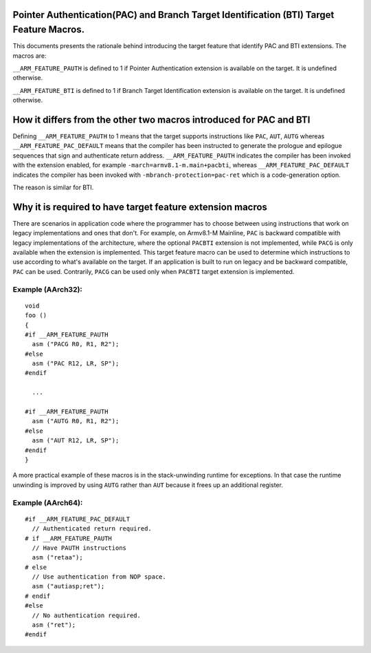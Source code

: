 ..
   SPDX-FileCopyrightText: Copyright 2021-2022 Arm Limited <open-source-office@arm.com>

   CC-BY-SA-4.0 AND Apache-Patent-License
   See LICENSE.md file for details

Pointer Authentication(PAC) and Branch Target Identification (BTI) Target Feature Macros.
=========================================================================================

This documents presents the rationale behind introducing the target feature
that identify PAC and BTI extensions. The macros are:

``__ARM_FEATURE_PAUTH`` is defined to 1 if Pointer Authentication extension
is available on the target. It is undefined otherwise.

``__ARM_FEATURE_BTI`` is defined to 1 if Branch Target Identification
extension is available on the target. It is undefined otherwise.

How it differs from the other two macros introduced for PAC and BTI
===================================================================

Defining ``__ARM_FEATURE_PAUTH`` to 1 means that the target supports
instructions like ``PAC``, ``AUT``, ``AUTG`` whereas
``__ARM_FEATURE_PAC_DEFAULT`` means that the compiler has been instructed to
generate the prologue and epilogue sequences that sign and authenticate return
address. ``__ARM_FEATURE_PAUTH`` indicates the compiler has been invoked with
the extension enabled, for example ``-march=armv8.1-m.main+pacbti``, whereas
``__ARM_FEATURE_PAC_DEFAULT`` indicates the compiler has been invoked with
``-mbranch-protection=pac-ret`` which is a code-generation option.

The reason is similar for BTI.

Why it is required to have target feature extension macros
===========================================================

There are scenarios in application code where the programmer has to choose
between using instructions that work on legacy implementations and ones that
don't. For example, on Armv8.1-M Mainline, ``PAC`` is backward compatible with
legacy implementations of the architecture, where the optional ``PACBTI``
extension is not implemented, while ``PACG`` is only available when the extension
is implemented. This target feature macro can be used to determine which
instructions to use according to what's available on the target. If an
application is built to run on legacy and be backward compatible, ``PAC`` can be
used. Contrarily, ``PACG`` can be used only when ``PACBTI`` target extension is
implemented.

Example (AArch32):
--------

::

  void
  foo ()
  {
  #if __ARM_FEATURE_PAUTH
    asm ("PACG R0, R1, R2");
  #else
    asm ("PAC R12, LR, SP");
  #endif

    ...

  #if __ARM_FEATURE_PAUTH
    asm ("AUTG R0, R1, R2");
  #else
    asm ("AUT R12, LR, SP");
  #endif
  }

A more practical example of these macros is in the stack-unwinding
runtime for exceptions. In that case the runtime unwinding is improved
by using ``AUTG`` rather than ``AUT`` because it frees up an
additional register.

Example (AArch64):
--------

::

  #if __ARM_FEATURE_PAC_DEFAULT
    // Authenticated return required.
  # if __ARM_FEATURE_PAUTH
    // Have PAUTH instructions
    asm ("retaa");
  # else
    // Use authentication from NOP space.
    asm ("autiasp;ret");
  # endif
  #else
    // No authentication required.
    asm ("ret");
  #endif
